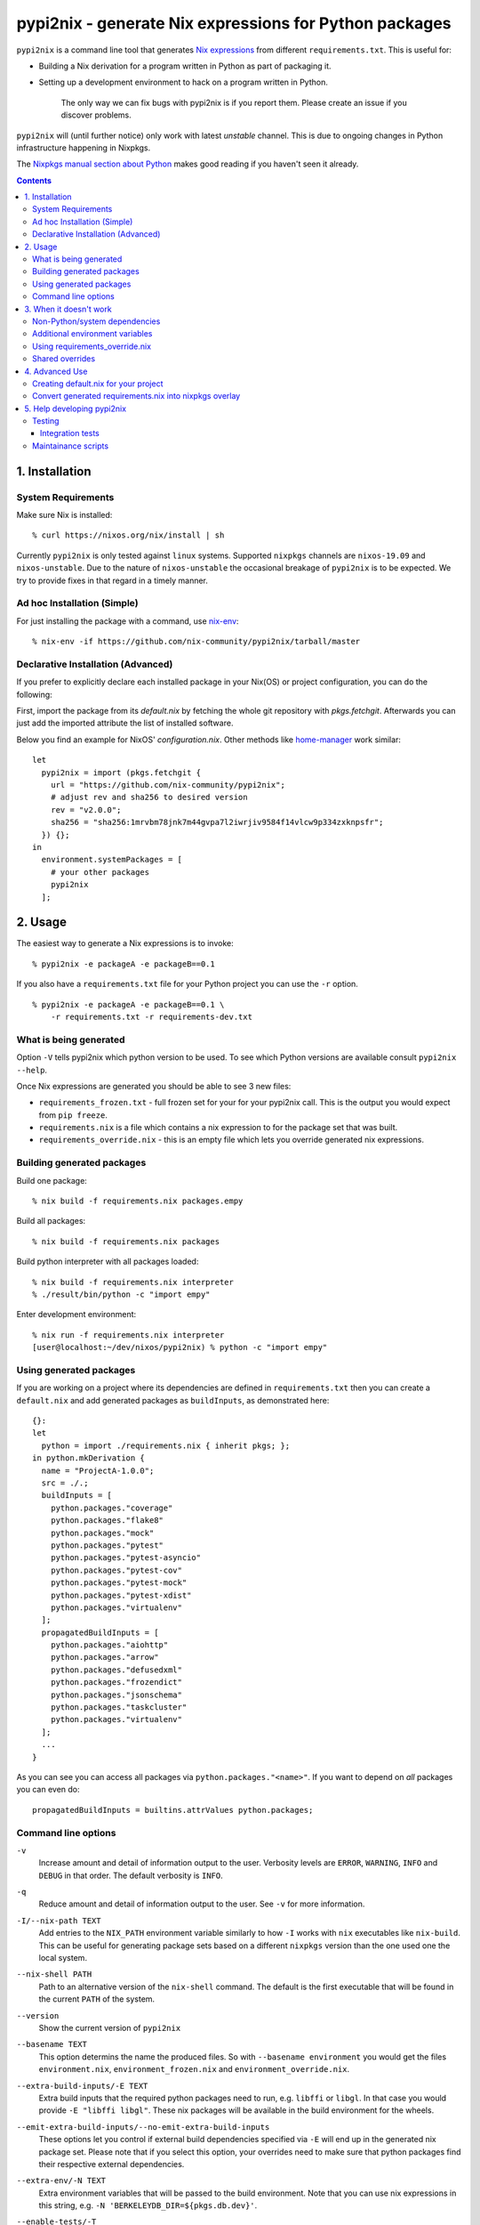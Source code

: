 pypi2nix - generate Nix expressions for Python packages
=======================================================

``pypi2nix`` is a command line tool that generates `Nix expressions`_ from
different ``requirements.txt``. This is useful for:

- Building a Nix derivation for a program written in Python as part of
  packaging it.

- Setting up a development environment to hack on a program written in Python.

    The only way we can fix bugs with pypi2nix is if you report them. Please
    create an issue if you discover problems.

``pypi2nix`` will (until further notice) only work with latest *unstable*
channel. This is due to ongoing changes in Python infrastructure happening in
Nixpkgs.

The `Nixpkgs manual section about Python
<https://nixos.org/nixpkgs/manual/#python>`_ makes good reading if you
haven't seen it already.

.. contents::


1. Installation
---------------

System Requirements
^^^^^^^^^^^^^^^^^^^

Make sure Nix is installed::

    % curl https://nixos.org/nix/install | sh

Currently
``pypi2nix`` is only tested against ``linux`` systems.  Supported
``nixpkgs`` channels are ``nixos-19.09`` and ``nixos-unstable``.  Due
to the nature of ``nixos-unstable`` the occasional breakage of
``pypi2nix`` is to be expected.  We try to provide fixes in that
regard in a timely manner.


Ad hoc Installation (Simple)
^^^^^^^^^^^^^^^^^^^^^^^^^^^^

For just installing the package with a command, use `nix-env`_::

    % nix-env -if https://github.com/nix-community/pypi2nix/tarball/master

Declarative Installation (Advanced)
^^^^^^^^^^^^^^^^^^^^^^^^^^^^^^^^^^^

If you prefer to explicitly declare each installed package in your Nix(OS)
or project configuration, you can do the following:  

First, import the package from its `default.nix` by fetching the whole git
repository with `pkgs.fetchgit`.  Afterwards you can just add the imported attribute
the list of installed software.

Below you find an example for NixOS' `configuration.nix`. Other methods like
`home-manager <https://github.com/rycee/home-manager>`_ work similar::

    let
      pypi2nix = import (pkgs.fetchgit {
        url = "https://github.com/nix-community/pypi2nix";
        # adjust rev and sha256 to desired version
        rev = "v2.0.0";
        sha256 = "sha256:1mrvbm78jnk7m44gvpa7l2iwrjiv9584f14vlcw9p334zxknpsfr";
      }) {};
    in
      environment.systemPackages = [
        # your other packages
        pypi2nix
      ];



2. Usage
--------

The easiest way to generate a Nix expressions is to invoke::

    % pypi2nix -e packageA -e packageB==0.1

If you also have a ``requirements.txt`` file for your Python project you can use
the ``-r`` option.

::

    % pypi2nix -e packageA -e packageB==0.1 \
        -r requirements.txt -r requirements-dev.txt


What is being generated
^^^^^^^^^^^^^^^^^^^^^^^

Option ``-V`` tells pypi2nix which python version to be used. To see which
Python versions are available consult ``pypi2nix --help``.

Once Nix expressions are generated you should be able to see 3 new files:

- ``requirements_frozen.txt`` - full frozen set for your for your pypi2nix call.
  This is the output you would expect from ``pip freeze``.

- ``requirements.nix`` is a file which contains a nix expression to for the package set that was built.

- ``requirements_override.nix`` - this is an empty file which lets you
  override generated nix expressions.


Building generated packages
^^^^^^^^^^^^^^^^^^^^^^^^^^^

Build one package::

    % nix build -f requirements.nix packages.empy

Build all packages::

    % nix build -f requirements.nix packages

Build python interpreter with all packages loaded::

    % nix build -f requirements.nix interpreter
    % ./result/bin/python -c "import empy"

Enter development environment::

    % nix run -f requirements.nix interpreter
    [user@localhost:~/dev/nixos/pypi2nix) % python -c "import empy"


Using generated packages
^^^^^^^^^^^^^^^^^^^^^^^^

If you are working on a project where its dependencies are defined in
``requirements.txt`` then you can create a ``default.nix`` and add generated
packages as ``buildInputs``, as demonstrated here::

    {}:
    let
      python = import ./requirements.nix { inherit pkgs; };
    in python.mkDerivation {
      name = "ProjectA-1.0.0";
      src = ./.;
      buildInputs = [
        python.packages."coverage"
        python.packages."flake8"
        python.packages."mock"
        python.packages."pytest"
        python.packages."pytest-asyncio"
        python.packages."pytest-cov"
        python.packages."pytest-mock"
        python.packages."pytest-xdist"
        python.packages."virtualenv"
      ];
      propagatedBuildInputs = [
        python.packages."aiohttp"
        python.packages."arrow"
        python.packages."defusedxml"
        python.packages."frozendict"
        python.packages."jsonschema"
        python.packages."taskcluster"
        python.packages."virtualenv"
      ];
      ...
    }


As you can see you can access all packages via ``python.packages."<name>"``. If
you want to depend on *all* packages you can even do::


    propagatedBuildInputs = builtins.attrValues python.packages;

Command line options
^^^^^^^^^^^^^^^^^^^^

``-v``
    Increase amount and detail of information output to the user.
    Verbosity levels are ``ERROR``, ``WARNING``, ``INFO`` and
    ``DEBUG`` in that order.  The default verbosity is ``INFO``.

``-q``
    Reduce amount and detail of information output to the user.  See
    ``-v`` for more information.

``-I/--nix-path TEXT``
    Add entries to the ``NIX_PATH`` environment variable similarly to
    how ``-I`` works with ``nix`` executables like ``nix-build``.
    This can be useful for generating package sets based on a
    different ``nixpkgs`` version than the one used one the local
    system.

``--nix-shell PATH``
    Path to an alternative version of the ``nix-shell`` command.  The
    default is the first executable that will be found in the current
    ``PATH`` of the system.

``--version``
    Show the current version of ``pypi2nix``

``--basename TEXT``
    This option determins the name the produced files.  So with
    ``--basename environment`` you would get the files
    ``environment.nix``, ``environment_frozen.nix`` and
    ``environment_override.nix``.

``--extra-build-inputs/-E TEXT``
    Extra build inputs that the required python packages need to run,
    e.g. ``libffi`` or ``libgl``.  In that case you would provide ``-E
    "libffi libgl"``.  These nix packages will be available in the
    build environment for the wheels.

``--emit-extra-build-inputs/--no-emit-extra-build-inputs``
    These options let you control if external build dependencies
    specified via ``-E`` will end up in the generated nix package set.
    Please note that if you select this option, your overrides need to
    make sure that python packages find their respective external
    dependencies.

``--extra-env/-N TEXT``
    Extra environment variables that will be passed to the build
    environment.  Note that you can use nix expressions in this
    string, e.g. ``-N 'BERKELEYDB_DIR=${pkgs.db.dev}'``.

``--enable-tests/-T``
    Specify this flag if you want to enable the check phase of all
    packages in the generated nix expression.  Please note that this
    feature is highly exprimental and will probably not work for your
    use case.

``--python-version/-V``
    Specify the python version you want the requirement set to be
    built with.  The default is ``3`` which translates to the
    ``python3`` derivation of ``nixpkgs``.

``--requirements/-r FILE``
    Specify a requirements file, similar as you would with ``pip``.
    ``pypi2nix`` tries to be fully compatible with the file format of
    ``pip``.

``--editable/-e TEXT``
    This option allows you to specify individual requirements that get
    added to the requirement set, e.g. ``pypi2nix -e attrs``,
    ``pypi2nix -e $HOME/src/myproject#egg=myproject`` or ``pypi2nix -e .#egg=myegg``.

``--setup-requires/-s TEXT``
    Allows you to specify python packages that need to be present in
    the build environment of other packages, a good example of this
    would be ``setuptools-scm``.  Note that ``pypi2nix`` tries to
    detect these dependencies on its own.  You only need to specify
    this flag in cases where a package author or maintainer forgot to
    mention build time dependencies in their setup or neither
    ``setup.cfg`` nor ``pyproject.toml`` is used.

``--overrides/-O URL``
    Allows you to specify additional overrides that conform to the
    general structure of ``requirements_override.nix``.  We support
    regular URLs with ``http`` and ``https`` scheme and also ``git``.
    An example for using ``https`` would be ``pypi2nix -O
    https://myoverrides.test/overrides.nix``.  Reusing an overlay from
    a git repository would be done like so: ``pypi2nix -O
    git+https://github.com/nix-community/pypi2nix.git&path=requirement_override.nix``.
    Please keep in mind that these overrides are incorporated in a nix
    expression with a precalculated hash value.  So if the file
    changes upstream your generated package can not be built anymore.

``--default-overrides/--no-default-overrides``
    Pull in overrides from
    ``https://github.com/nix-community/pypi2nix-overrides``.  This
    feature is enabled by default.

``--wheels-cache/-W TEXT``
    A location where prebuilt wheels can be found.  This option will
    ultimately be passed to ``pip --find-links``.  Only point to
    wheels that are built through ``pypi2nix`` on your own or a very
    similar system.

``--build-directory TEXT``
    **Warning** A bug in ``pypi2nix`` currently prevents some packages
    from being built with this option set.  It is recommended to not
    use this flag.

    The directory where pypi2nix would build the python environment to
    generate the desired nix expression.  If not specified, the build
    directory will be temporary and is deleted before the program
    exits.


3. When it doesn't work
-----------------------

I hope nobody is expecting ``pypi2nix`` to do always a perfect job. In Python
packaging, there are just too many different cases that we will never be able to
cover. What ``pypi2nix`` tries to do is to get you very close.

Sometimes ``pypi2nix`` fails entirely. If this happens, open a bug --
it's almost always a bug in ``pypi2nix``. However, sometimes
``pypi2nix`` succeeds but the resulting ``requirements.nix`` file
fails during the building of your Python package. Depending on what
the problem is, this section may be helpful.

Non-Python/system dependencies
^^^^^^^^^^^^^^^^^^^^^^^^^^^^^^

Quite a few Python packages require non-Python dependencies to be
present at build time. These packages will fail to build with error
messages about not being able to find ``foo.h`` or some ``fooconfig``
file. To work around this, ``pypi2nix`` has ``-E`` options which can
be used to include extra non-Python dependencies.

For example, ``psycopg2`` requires ``pg_config`` binary to be present at installation time::

    % pypi2nix -v -V 2.7 -e psycopg2 -E postgresql

``lxml`` requires ``libxml2`` and ``libxslt`` system package::

    % pypi2nix -v -V 2.7 -e lxml -E libxml2 -E libxslt


Additional environment variables
^^^^^^^^^^^^^^^^^^^^^^^^^^^^^^^^

Some packages expect additional environment variables to be set::

  % pypi2nix -v -V 2.7 -e bsddb3 -N 'BERKELEYDB_DIR=${pkgs.db.dev}'


Using requirements_override.nix
^^^^^^^^^^^^^^^^^^^^^^^^^^^^^^^

Some other failures might be caused because the derivation that
``pypi2nix`` wrote was incomplete. A very common situation is that
``pypi2nix`` didn't include all the dependencies of some package. As
an example, ``execnet`` depends on ``setuptools-scm``, but
``pypi2nix`` may not detect this.

When this happens, Nix will fail to build ``execnet``, perhaps with an
error message from distutils/setuptools complaining that it can't find
a distribution for ``setuptools-scm``. What's happening here is that
normally ``execnet`` would fetch ``setuptools-scm`` from PyPI, but Nix
disables network access to guarantee reproducability. So when you
build ``execnet``, it fails to find ``setuptools-scm``.

For these situations, ``pypi2nix`` provides a
``requirements_override.nix`` file, which lets you override anything
that it generated. You can even add new packages to the dependency set
this way.

As an example, let's add ``setuptools-scm`` as a build-time dependency
of ``execnet``. Here's the ``requirements_override.nix``::

    { pkgs, python }:

    self: super: {

      "execnet" = python.overrideDerivation super."execnet" (old: {
        buildInputs = old.buildInputs ++ [ self."setuptools-scm" ];
      });

    }


In a similar way, you can add or remove any Python package.

Shared overrides
^^^^^^^^^^^^^^^^

In addition to the empty autogenerated ``requirements_overrides.nix``
file, you can include pre-existing overrides files.  These overrides
will be included the same way as your ``requirements_overrides.nix``.

The ``pypi2nix`` author also maintains a set of "default" overrides at
https://github.com/nix-community/pypi2nix-overrides/blob/master/overrides.nix --
you can include these by using the ``--default-overrides`` argument to
``pypi2nix``. These overrides are designed in such a way that they
only override dependencies that were already present in your
``requirements.nix``.

You can also include an overrides file using the ``-O`` command line
argument.  ``pypi2nix`` can fetch these overrides from a local file or
over certain common protocols.

``http`` and ``https``
  ``pypi2nix -V 3 --overrides https://raw.githubusercontent.com/nix-community/pypi2nix-overrides/master/overrides.nix``

  Note that the generated Nix expression will check if contents of
  the overrides file differs from when the Nix expression was built, and
  fail if this was the case (or the file does not exist anymore).

Local files
  ``pypi2nix -V 3 --override ../some/relative/path --override /some/absolute/path``

Git repositories
  ``pypi2nix -V 3 --override git+https://github.com/nix-community/pypi2nix.git#path=overrides.nix``

  If you want to import a file from a specific git repository you have
  to prefix its URL with ``git+``, quite similar to how you would do
  in a ``requirements.txt`` file for ``pip``.

4. Advanced Use
---------------

Creating default.nix for your project
^^^^^^^^^^^^^^^^^^^^^^^^^^^^^^^^^^^^^

Nothing speaks better than an example::

    { }:

    let
      pkgs = import <nixpkgs> {};
      python = import ./requirements.nix { inherit pkgs; };
    in python.mkDerivation {
      name = "projectA-1.0.0";
      src = ./.;
      buildInputs = [
        python.packages."coverage"
        python.packages."flake8"
        python.packages."mock"
        python.packages."pytest"
        python.packages."pytest-asyncio"
        python.packages."pytest-cov"
        python.packages."pytest-mock"
        python.packages."pytest-xdist"
      ];
      propagatedBuildInputs = [
        python.packages."aiohttp"
        python.packages."arrow"
        python.packages."defusedxml"
        python.packages."frozendict"
        python.packages."jsonschema"
      ];
      checkPhase = ''
        export NO_TESTS_OVER_WIRE=1
        export PYTHONDONTWRITEBYTECODE=1

        flake8 src/
        py.test --cov=src -cov-report term-missing
        coverage html
      '';
    }


Important to know here is that you instantiate all generated packages
as ``python = import ./requirements.nix { inherit pkgs; };`` which
gives you a Python environment with all the packages generated by
``pypi2nix`` as well as some common utilities.

To create a package you use ``python.mkDerivation`` which works like
the ``pythonPackages.buildPythonPackage`` function in ``nixpkgs``. All
generated packages are available as one attribute set under
``python.packages``.

.. TODO explain withPackages and show some example

One of future goals of ``pypi2nix`` project is to also improve the UX of our
Python tooling in nixpkgs. While this is very hard to do within ``nixpkgs`` it
is almost trivial to experiment with this outside ``nixpkgs``.


Convert generated requirements.nix into nixpkgs overlay
^^^^^^^^^^^^^^^^^^^^^^^^^^^^^^^^^^^^^^^^^^^^^^^^^^^^^^^

A working example is worth 1000 words.

overlay.nix::

    self: super:
    {
      customPython =
          (import ./requirements.nix { pkgs = self; });
    }

shell.nix::

    with (import <nixpkgs> { overlays = [ (import ./overlay.nix) ]; });
    customPython.interpreter


5. Help developing pypi2nix
---------------------------

Clone `pypi2nix repository`_ and using ``nix-shell`` command enter development
environment.::

    % git clone https://github.com/nix-community/pypi2nix
    % cd pypi2nix
    % nix-shell

Code is located in ``src/pypi2nix``.

Testing
^^^^^^^

Pypi2nix comes with two kinds of tests: unit tests and integration
tests.  They can be found in the folders ``/unittests`` and
``/integrationtests`` respectively.

Unit tests are straight forward.  They are run via `pytest`_ and (try
to) follow `pytest`_ best practices.  Idealy all of pypi2nix's code
should be covered by unittests.  If possible unittests should not go
online and fetch data from the internet.  If this cannot be avoided
use the ``@nix`` decorator, found in ``unittests.switches`` to mark
tests that require network access.

Integration tests
"""""""""""""""""

Integration tests are a little bit more involved.  We implemented a
small framework to write new tests and maintain old ones.  Check out
``integrationtests.framework`` for information on how to write custom
integration tests.  To run all integration tests run
``run_integration_tests.py`` from the ``scripts`` directory.  If you
use ``nix-shell`` to create your development environment then the
``scripts`` directory should be in you ``PATH`` variable.

Please note that all integration test cases are classes deriving from
``integrationtests.framework.IntegrationTest``.  Also all these tests
must end with ``TestCase``, e.g. ``MyCustomTestCase``.

Maintainance scripts
^^^^^^^^^^^^^^^^^^^^

The ``scripts`` folder contains programs that help to maintain the
repository.  We expect the user to have all the packages from the
build environment of pypi2nix installed.  We register the ``scripts``
directory in the users ``PATH`` if they choose to enter ``nix-shell`` in
the top level directory of this project.


.. _`Nix expressions`: http://nixos.org/nix/manual/#chap-writing-nix-expressions
.. _`pypi2nix repository`: https://github.com/nix-community/pypi2nix
.. _`examples/Makefile`: https://github.com/nix-community/pypi2nix/blob/master/examples/Makefile
.. _`nix-env`: http://nixos.org/nix/manual/#sec-nix-env
.. _`pytest`: https://pytest.org
